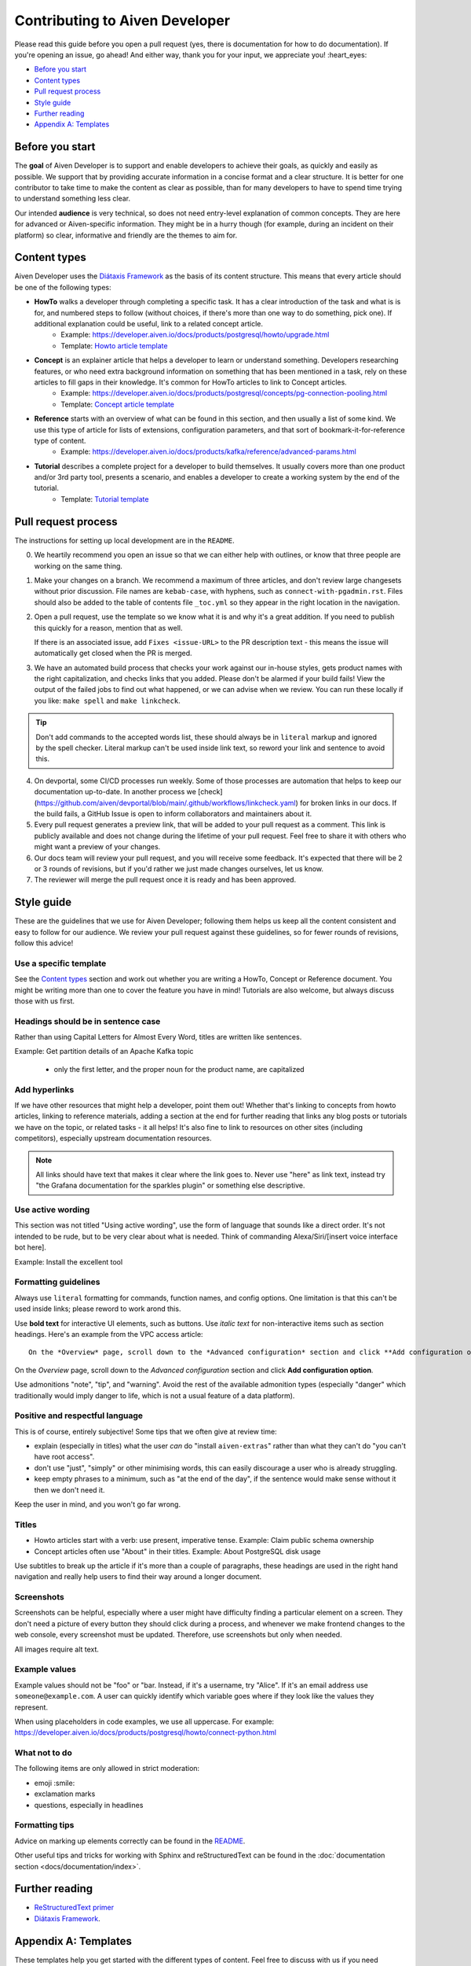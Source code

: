Contributing to Aiven Developer
===============================

Please read this guide before you open a pull request (yes, there is documentation for how to do documentation). If you're opening an issue, go ahead! And either way, thank you for your input, we appreciate you! :heart_eyes:

* `Before you start`_
* `Content types`_
* `Pull request process`_
* `Style guide`_
* `Further reading`_
* `Appendix A: Templates`_

Before you start
----------------

The **goal** of Aiven Developer is to support and enable developers to achieve their goals, as quickly and easily as possible. We support that by providing accurate information in a concise format and a clear structure. It is better for one contributor to take time to make the content as clear as possible, than for many developers to have to spend time trying to understand something less clear.

Our intended **audience** is very technical, so does not need entry-level explanation of common concepts. They are here for advanced or Aiven-specific information. They might be in a hurry though (for example, during an incident on their platform) so clear, informative and friendly are the themes to aim for.

Content types
-------------

Aiven Developer uses the `Diátaxis Framework <https://diataxis.fr/>`_ as the basis of its content structure. This means that every article should be one of the following types:

* **HowTo** walks a developer through completing a specific task. It has a clear introduction of the task and what is is for, and numbered steps to follow (without choices, if there's more than one way to do something, pick one). If additional explanation could be useful, link to a related concept article.
    - Example: https://developer.aiven.io/docs/products/postgresql/howto/upgrade.html
    - Template: `Howto article template`_

* **Concept** is an explainer article that helps a developer to learn or understand something. Developers researching features, or who need extra background information on something that has been mentioned in a task, rely on these articles to fill gaps in their knowledge. It's common for HowTo articles to link to Concept articles.
    - Example: https://developer.aiven.io/docs/products/postgresql/concepts/pg-connection-pooling.html
    - Template: `Concept article template`_

* **Reference** starts with an overview of what can be found in this section, and then usually a list of some kind. We use this type of article for lists of extensions, configuration parameters, and that sort of bookmark-it-for-reference type of content.
    - Example: https://developer.aiven.io/docs/products/kafka/reference/advanced-params.html

* **Tutorial** describes a complete project for a developer to build themselves. It usually covers more than one product and/or 3rd party tool, presents a scenario, and enables a developer to create a working system by the end of the tutorial.
    - Template: `Tutorial template`_

Pull request process
--------------------

The instructions for setting up local development are in the ``README``.

0. We heartily recommend you open an issue so that we can either help with outlines, or know that three people are working on the same thing.

1. Make your changes on a branch. We recommend a maximum of three articles, and don't review large changesets without prior discussion. File names are ``kebab-case``, with hyphens, such as ``connect-with-pgadmin.rst``. Files should also be added to the table of contents file ``_toc.yml`` so they appear in the right location in the navigation.

2. Open a pull request, use the template so we know what it is and why it's a great addition. If you need to publish this quickly for a reason, mention that as well.

   If there is an associated issue, add ``Fixes <issue-URL>`` to the PR description text - this means the issue will automatically get closed when the PR is merged.

3. We have an automated build process that checks your work against our in-house styles, gets product names with the right capitalization, and checks links that you added. Please don't be alarmed if your build fails! View the output of the failed jobs to find out what happened, or we can advise when we review. You can run these locally if you like: ``make spell`` and ``make linkcheck``.
   
.. tip::

    Don't add commands to the accepted words list, these should always be in ``literal`` markup and ignored by the spell checker. Literal markup can't be used inside link text, so reword your link and sentence to avoid this.
    
4. On devportal, some CI/CD processes run weekly. Some of those processes are automation that helps to keep our documentation up-to-date. In another process we [check](https://github.com/aiven/devportal/blob/main/.github/workflows/linkcheck.yaml) for broken links in our docs. If the build fails, a GitHub Issue is open to inform collaborators and maintainers about it.

5. Every pull request generates a preview link, that will be added to your pull request as a comment. This link is publicly available and does not change during the lifetime of your pull request. Feel free to share it with others who might want a preview of your changes.

6. Our docs team will review your pull request, and you will receive some feedback. It's expected that there will be 2 or 3 rounds of revisions, but if you'd rather we just made changes ourselves, let us know.

7. The reviewer will merge the pull request once it is ready and has been approved.


Style guide
-----------

These are the guidelines that we use for Aiven Developer; following them helps us keep all the content consistent and easy to follow for our audience. We review your pull request against these guidelines, so for fewer rounds of revisions, follow this advice!

Use a specific template
'''''''''''''''''''''''

See the `Content types`_ section and work out whether you are writing a HowTo, Concept or Reference document. You might be writing more than one to cover the feature you have in mind! Tutorials are also welcome, but always discuss those with us first.

Headings should be in sentence case
'''''''''''''''''''''''''''''''''''

Rather than using Capital Letters for Almost Every Word, titles are written like sentences.

Example: Get partition details of an Apache Kafka topic

 - only the first letter, and the proper noun for the product name, are capitalized

Add hyperlinks
''''''''''''''

If we have other resources that might help a developer, point them out! Whether that's linking to concepts from howto articles, linking to reference materials, adding a section at the end for further reading that links any blog posts or tutorials we have on the topic, or related tasks - it all helps! It's also fine to link to resources on other sites (including competitors), especially upstream documentation resources.

.. note::

    All links should have text that makes it clear where the link goes to. Never use "here" as link text, instead try "the Grafana documentation for the sparkles plugin" or something else descriptive.


Use active wording
''''''''''''''''''

This section was not titled "Using active wording", use the form of language that sounds like a direct order. It's not intended to be rude, but to be very clear about what is needed. Think of commanding Alexa/Siri/[insert voice interface bot here].

Example: Install the excellent tool

Formatting guidelines
'''''''''''''''''''''

Always use ``literal`` formatting for commands, function names, and config options. One limitation is that this can't be used inside links; please reword to work arond this.

Use **bold text** for interactive UI elements, such as buttons. Use *italic text* for non-interactive items such as section headings. Here's an example from the VPC access article::

    On the *Overview* page, scroll down to the *Advanced configuration* section and click **Add configuration option**.

On the *Overview* page, scroll down to the *Advanced configuration* section and click **Add configuration option**.

Use admonitions "note", "tip", and "warning". Avoid the rest of the available admonition types (especially "danger" which traditionally would imply danger to life, which is not a usual feature of a data platform).

Positive and respectful language
''''''''''''''''''''''''''''''''

This is of course, entirely subjective! Some tips that we often give at review time:

- explain (especially in titles) what the user *can* do "install ``aiven-extras``" rather than what they can't do "you can't have root access".
- don't use "just", "simply" or other minimising words, this can easily discourage a user who is already struggling.
- keep empty phrases to a minimum, such as "at the end of the day", if the sentence would make sense without it then we don't need it.

Keep the user in mind, and you won't go far wrong.

Titles
''''''

* Howto articles start with a verb: use present, imperative tense. Example: Claim public schema ownership

* Concept articles often use "About" in their titles. Example: About PostgreSQL disk usage

Use subtitles to break up the article if it's more than a couple of paragraphs, these headings are used in the right hand navigation and really help users to find their way around a longer document.


Screenshots
'''''''''''

Screenshots can be helpful, especially where a user might have difficulty finding a particular element on a screen. They don't need a picture of every button they should click during a process, and whenever we make frontend changes to the web console, every screenshot must be updated. Therefore, use screenshots but only when needed.

All images require alt text.


Example values
''''''''''''''

Example values should not be "foo" or "bar. Instead, if it's a username, try "Alice". If it's an email address use ``someone@example.com``. A user can quickly identify which variable goes where if they look like the values they represent.

When using placeholders in code examples, we use all uppercase. For example: https://developer.aiven.io/docs/products/postgresql/howto/connect-python.html

What not to do
''''''''''''''

The following items are only allowed in strict moderation:

* emoji :smile:
* exclamation marks
* questions, especially in headlines

Formatting tips
'''''''''''''''

Advice on marking up elements correctly can be found in the `README <README.rst>`_.

Other useful tips and tricks for working with Sphinx and reStructuredText can be found in the :doc:`documentation section <docs/documentation/index>`.


Further reading
---------------

- `ReStructuredText primer <https://www.sphinx-doc.org/en/master/usage/restructuredtext/basics.html>`_
- `Diátaxis Framework <https://diataxis.fr/>`_.


Appendix A: Templates
---------------------

These templates help you get started with the different types of content. Feel free to discuss with us if you need something different.

Howto article template
''''''''''''''''''''''

Title template: Start with a verb (e.g. *Connect with Go*, *Install or upgrade an extension*).

::

    Article title
    #############

    First paragraph: Explain what the task helps users accomplish, the benefits of the task, or the purpose of the task. Try to include information that will help users understand when the task is appropriate or why the task is necessary.  The first few words of the article are used in the search results.

    Add links to any related articles such as supporting concept information, or similar tasks, if appropriate.

    Procedural section header here
    -------------------------------

    Include prerequisite information or specific permissions information before we get started.

    1. Then write procedural steps using ordered lists.
    2. Include only one way of doing something.
    3. If there's a shortcut, add it as a **Tip**. 
    4. Use full sentences with proper punctuation to explain a step.
    Optionally, another procedural section here 
    -------------------------------------------

    Keep adding procedures until you've finished writing your article.


Concept article template
''''''''''''''''''''''''

Title template: *About [subject]* (if this is a background information for a task, e.g. *About migrating to Aiven*) / *Subject* (use noun or noun phrase, e.g. *Authentication*, *High availability*)


::

    Article title
    #############

    Introduce your topic with a short description: Answer the question "What is this?" and "Why do I care about this?" If the concept is unfamiliar, start with a brief definition. The first few words of the article also show up in the search results.

    A section here
    --------------

    Write one or two paragraphs about the main idea of your topic. Add lists, diagrams or tables as necessary.

    Another section here
    --------------------

    Write one or two paragraphs about another element of your topic. Keep adding headers and sections until you've completed your article.

    Next steps
    ----------

    (optional) Share some links related to the topic. This could be more detailed upstream documentation, a task article that uses this knowledge. More links are good!


Tutorial template
'''''''''''''''''

Title template: *[Verb] a [noun] with [insert list of technologies here]* , e.g. *Fit an OpenSearch box to your Flask app* or *Build a temperature monitoring dashboard with InfluxDB and Grafana*

::

   Tutorial title 
   ###############

   Explain what the user will be building in this tutorial. Include the problem we are solving and the components or tools that will be used to solve it. Remember that the example "problem" can be silly as long as it is easy to understand. Random pet name generator, office tea rota, plant watering system ... you decide. Whatever it is, the user knows where they are going and what they will see when they get there.

   Pre-requisites
   --------------

   If there are tools, accounts, licenses or particular dependencies that need to be installed before we start, let's get those out of the way first. If it requires Python 22 and the user doesn't live in the future, they know not to start spinning up all the other pieces of the puzzle. Don't forget to prompt the user to sign up for Aiven with the free trial, if appropriate.

   Bear in mind the expected experience level of the user. Our experienced technical audience does not need help installing python, handling dependencies, understanding what a text editor is. You should assume that level of knowledge and move on; the user will either enjoy getting into the interesting bits more quickly, or spend time filling in the gaps in their knowledge with materials from other excellent websites.

   First component
   ---------------

   Introduce the first piece of the puzzle. Tutorials need to be as logical as possible, which means making as few steps, or as few context changes as possible. For example, don't download a data file, create a database, install some code dependencies, import the data into the file, set some code up locally and then go back to the database for credentials. Instead, make the database, get and import the data, then set up the code with dependencies and connection information to build the app.

   At each stage, if the user can DO something, that builds confidence and a sense of achievement. So if there's a "SHOW TABLES" command or something else to affirm that something is going well, have them do that, and explain how it fits the big picture, before you move on.

   Second component
   ----------------

   There will be many sections to a tutorial. Remember that titles should be things like "Create some initial data" or "Set up the indexes". These subheadings are shown in the secondary navigation and really help a user to navigate through a longer tutorial, either looking for something particular or just trying to keep track of where they got up to. If you are adding code snippets, make sure that it is clear with each snippet where in the project it should be added, and what its function is.

   Look it works!
   --------------

   Don't forget to tell the user how to run their finished project, or how to see it in action! We sometimes call this the "ta-da!" moment. Some sample output or a screenshot might also be appropriate at this point. Then go on to recap what problem we solved, and what technology we used and why.

   Further reading
   ---------------

   This optional section can be added if we have extra resources that are similar or related, that we think someone might want to read. You can think of it as a very low tech recommendations engine. If you have a repo of the project in the tutorial, or any other related integrations or sample apps, this is a great place to share them.
